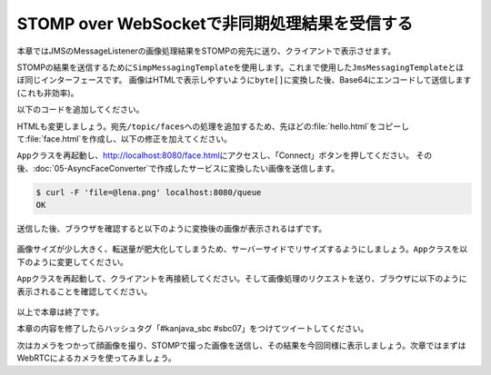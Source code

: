 STOMP over WebSocketで非同期処理結果を受信する
********************************************************************************

本章ではJMSのMessageListenerの画像処理結果をSTOMPの宛先に送り、クライアントで表示させます。

STOMPの結果を送信するために\ ``SimpMessagingTemplate``\ を使用します。これまで使用した\ ``JmsMessagingTemplate``\ とほぼ同じインターフェースです。
画像はHTMLで表示しやすいように\ ``byte[]``\ に変換した後、Base64にエンコードして送信します(これも非効率)。

以下のコードを追加してください。

.. code-block:: java
    :emphasize-lines: 6-7,17-20,33-39

    @SpringBootApplication
    @RestController
    public class App {
        // ...

        @Autowired
        SimpMessagingTemplate simpMessagingTemplate;

        // ...

        @Configuration
        @EnableWebSocketMessageBroker
        static class StompConfig extends AbstractWebSocketMessageBrokerConfigurer {

            // ...

            @Override
            public void configureWebSocketTransport(WebSocketTransportRegistration registration) {
                registration.setMessageSizeLimit(10 * 1024 * 1024); // メッセージサイズの上限を10MBに上げる(デフォルトは64KB)
            }
        }

        // ...

        @JmsListener(destination = "faceConverter", concurrency = "1-5")
        void convertFace(Message<byte[]> message) throws IOException {
            log.info("received! {}", message);
            try (InputStream stream = new ByteArrayInputStream(message.getPayload())) {
                Mat source = Mat.createFrom(ImageIO.read(stream));
                faceDetector.detectFaces(source, FaceTranslator::duker);
                BufferedImage image = source.getBufferedImage();

                try (ByteArrayOutputStream baos = new ByteArrayOutputStream()) { // BufferedImageをbyte[]に変換
                    ImageIO.write(image, "png", baos);
                    baos.flush();
                    // 画像をBase64にエンコードしてメッセージ作成し、宛先'/topic/faces'へメッセージ送信
                    simpMessagingTemplate.convertAndSend("/topic/faces",
                            Base64.getEncoder().encodeToString(baos.toByteArray()));
                }
            }
        }
    }

HTMLも変更しましょう。宛先\ ``/topic/faces``\ への処理を追加するため、先ほどの\ :file:`hello.html`\ をコピーして\ :file:`face.html`\ を作成し、以下の修正を加えてください。

.. code-block:: html
    :emphasize-lines: 40,66-74,51-52

    <!DOCTYPE html>
    <html>
    <head>
        <meta charset="UTF-8">
        <title>Hello STOMP</title>
    </head>
    <body>
    <div>
        <button id="connect">Connect</button>
        <button id="disconnect" disabled="disabled">Disconnect</button>
    </div>
    <div>
        <input type="text" id="name" placeholder="Your Name">
        <button id="send" disabled="disabled">Send</button>
        <div id="response"></div>
    </div>
    </body>
    <script src="stomp.js"></script>
    <script type="text/javascript">
        /**
         * 初期化処理
         */
        var HelloStomp = function () {
            this.connectButton = document.getElementById('connect');
            this.disconnectButton = document.getElementById('disconnect');
            this.sendButton = document.getElementById('send');

            // イベントハンドラの登録
            this.connectButton.addEventListener('click', this.connect.bind(this));
            this.disconnectButton.addEventListener('click', this.disconnect.bind(this));
            this.sendButton.addEventListener('click', this.sendName.bind(this));
        };

        /**
         * エンドポイントへの接続処理
         */
        HelloStomp.prototype.connect = function () {
            var socket = new WebSocket('ws://' + location.host + '/endpoint'); // エンドポイントのURL
            this.stompClient = Stomp.over(socket); // WebSocketを使ったStompクライアントを作成
            this.stompClient.debug = null; // デバッグログを出さない(Base64の文字列が大きするため)
            this.stompClient.connect({}, this.onConnected.bind(this)); // エンドポイントに接続し、接続した際のコールバックを登録
        };

        /**
         * エンドポイントへ接続したときの処理
         */
        HelloStomp.prototype.onConnected = function (frame) {
            console.log('Connected: ' + frame);
            // 宛先が'/topic/greetings'のメッセージを購読し、コールバック処理を登録
            this.stompClient.subscribe('/topic/greetings', this.onSubscribeGreeting.bind(this));
            // 宛先が'/topic/faces'のメッセージを購読し、コールバック処理を登録
            this.stompClient.subscribe('/topic/faces', this.onSubscribeFace.bind(this));
            this.setConnected(true);
        };

        /**
         * 宛先'/topic/greetings'なメッセージを受信したときの処理
         */
        HelloStomp.prototype.onSubscribeGreeting = function (message) {
            var response = document.getElementById('response');
            var p = document.createElement('p');
            p.appendChild(document.createTextNode(message.body));
            response.insertBefore(p, response.children[0]);
        };

        /**
         * 宛先'/topic/faces'なメッセージを受信したときの処理
         */
        HelloStomp.prototype.onSubscribeFace = function (message) {
            var response = document.getElementById('response');
            var img = document.createElement('img');
            img.setAttribute("src", "data:image/png;base64," + message.body);
            response.insertBefore(img, response.children[0]);
        };

        /**
         * 宛先'/app/greet'へのメッセージ送信処理
         */
        HelloStomp.prototype.sendName = function () {
            var name = document.getElementById('name').value;
            this.stompClient.send('/app/greet', {}, name); // 宛先'/app/greet'へメッセージを送信
        };

        /**
         * 接続切断処理
         */
        HelloStomp.prototype.disconnect = function () {
            if (this.stompClient) {
                this.stompClient.disconnect();
                this.stompClient = null;
            }
            this.setConnected(false);
        };

        /**
         * ボタン表示の切り替え
         */
        HelloStomp.prototype.setConnected = function (connected) {
            this.connectButton.disabled = connected;
            this.disconnectButton.disabled = !connected;
            this.sendButton.disabled = !connected;
        };

        new HelloStomp();
    </script>
    </html>

\ ``App``\ クラスを再起動し、http://localhost:8080/face.html\ にアクセスし、「Connect」ボタンを押してください。
その後、\ :doc:`05-AsyncFaceConverter`\ で作成したサービスに変換したい画像を送信します。

.. code-block:: console

    $ curl -F 'file=@lena.png' localhost:8080/queue
    OK

送信した後、ブラウザを確認すると以下のように変換後の画像が表示されるはずです。

.. figure:: ./images/face-html-01.png
    :width: 80%

画像サイズが少し大きく、転送量が肥大化してしまうため、サーバーサイドでリサイズするようにしましょう。\ ``App``\ クラスを以下のように変更してください。

.. code-block:: java
    :emphasize-lines: 2,9-10,21-27

    // ...
    import static org.bytedeco.javacpp.opencv_imgproc.*;

    @SpringBootApplication
    @RestController
    public class App {
        // ...

        @Value("${faceduker.width:200}")
        int resizedWidth; // リサイズ後の幅

        // ...

        @JmsListener(destination = "faceConverter", concurrency = "1-5")
        void convertFace(Message<byte[]> message) throws IOException {
            log.info("received! {}", message);
            try (InputStream stream = new ByteArrayInputStream(message.getPayload())) {
                Mat source = Mat.createFrom(ImageIO.read(stream));
                faceDetector.detectFaces(source, FaceTranslator::duker);

                // リサイズ
                double ratio = ((double) resizedWidth) / source.cols();
                int height = (int) (ratio * source.rows());
                Mat out = new Mat(height, resizedWidth, source.type());
                resize(source, out, new Size(), ratio, ratio, INTER_LINEAR);

                BufferedImage image = out.getBufferedImage();

                try (ByteArrayOutputStream baos = new ByteArrayOutputStream()) {
                    ImageIO.write(image, "png", baos);
                    baos.flush();
                    // 画像をBase64にエンコードしてメッセージ作成し、宛先'/topic/faces'へメッセージ送信
                    simpMessagingTemplate.convertAndSend("/topic/faces",
                            Base64.getEncoder().encodeToString(baos.toByteArray()));
                }
            }
        }
    }

\ ``App``\ クラスを再起動して、クライアントを再接続してください。そして画像処理のリクエストを送り、ブラウザに以下のように表示されることを確認してください。

.. figure:: ./images/face-html-02.png
    :width: 60%

以上で本章は終了です。

本章の内容を修了したらハッシュタグ「#kanjava_sbc #sbc07」をつけてツイートしてください。

次はカメラをつかって顔画像を撮り、STOMPで撮った画像を送信し、その結果を今回同様に表示しましょう。次章ではまずはWebRTCによるカメラを使ってみましょう。